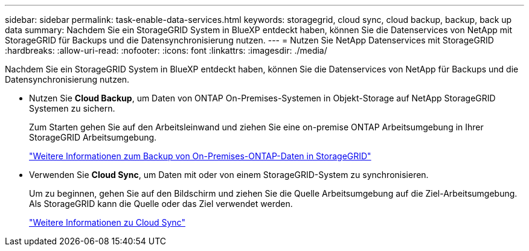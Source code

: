 ---
sidebar: sidebar 
permalink: task-enable-data-services.html 
keywords: storagegrid, cloud sync, cloud backup, backup, back up data 
summary: Nachdem Sie ein StorageGRID System in BlueXP entdeckt haben, können Sie die Datenservices von NetApp mit StorageGRID für Backups und die Datensynchronisierung nutzen. 
---
= Nutzen Sie NetApp Datenservices mit StorageGRID
:hardbreaks:
:allow-uri-read: 
:nofooter: 
:icons: font
:linkattrs: 
:imagesdir: ./media/


[role="lead"]
Nachdem Sie ein StorageGRID System in BlueXP entdeckt haben, können Sie die Datenservices von NetApp für Backups und die Datensynchronisierung nutzen.

* Nutzen Sie *Cloud Backup*, um Daten von ONTAP On-Premises-Systemen in Objekt-Storage auf NetApp StorageGRID Systemen zu sichern.
+
Zum Starten gehen Sie auf den Arbeitsleinwand und ziehen Sie eine on-premise ONTAP Arbeitsumgebung in Ihrer StorageGRID Arbeitsumgebung.

+
https://docs.netapp.com/us-en/cloud-manager-backup-restore/task-backup-onprem-private-cloud.html["Weitere Informationen zum Backup von On-Premises-ONTAP-Daten in StorageGRID"^]

* Verwenden Sie *Cloud Sync*, um Daten mit oder von einem StorageGRID-System zu synchronisieren.
+
Um zu beginnen, gehen Sie auf den Bildschirm und ziehen Sie die Quelle Arbeitsumgebung auf die Ziel-Arbeitsumgebung. Als StorageGRID kann die Quelle oder das Ziel verwendet werden.

+
https://docs.netapp.com/us-en/cloud-manager-sync/index.html["Weitere Informationen zu Cloud Sync"^]


